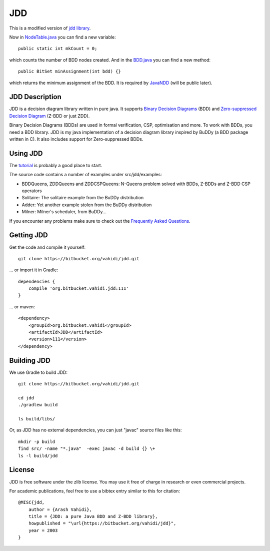 JDD
===

This is a modified version of `jdd library <https://bitbucket.org/vahidi/jdd>`_.

Now in `NodeTable.java <src/jdd/bdd/NodeTable.java>`_ you can find a new variable::
    
    public static int mkCount = 0;

which counts the number of BDD nodes created. And in the `BDD.java <src/jdd/bdd/BDD.java>`_ you can find a new method::

    public BitSet minAssignment(int bdd) {}

which returns the minimum assignment of the BDD. It is required by `JavaNDD <https://github.com/LZC-xjtu/network-decision-diagram>`_ (will be public later).

JDD Description
---------

.. image:: bdd.png
   :align: center


JDD is a decision diagram library written in pure java. It supports
`Binary Decision Diagrams <https://en.wikipedia.org/wiki/Binary_decision_diagram>`_ (BDD) and
`Zero-suppressed Decision Diagram <https://en.wikipedia.org/wiki/Zero-suppressed_decision_diagram>`_ (Z-BDD or just ZDD).

Binary Decision Diagrams (BDDs) are used in formal verification, CSP, optimisation and more.
To work with BDDs, you need a BDD library. JDD is my java implementation of a decision
diagram library inspired by BuDDy (a BDD package written in C).
It also includes support for Zero-suppressed BDDs.




Using JDD
---------

The `tutorial <TUTORIAL.rst>`_ is probably a good place to start.

The source code contains a number of examples under src/jdd/examples:

* BDDQueens, ZDDQueens and ZDDCSPQueens: N-Queens problem solved with BDDs, Z-BDDs and Z-BDD CSP operators
* Solitaire: The solitaire example from the BuDDy distribution
* Adder: Yet another example stolen from the BuDDy distribution
* Milner: Milner's scheduler, from BuDDy...


If you encounter any problems make sure to check out the `Frequently Asked Questions <FAQ.rst>`_.

Getting JDD
-----------

Get the code and compile it yourself::

    git clone https://bitbucket.org/vahidi/jdd.git

... or import it in Gradle::

    dependencies {
        compile 'org.bitbucket.vahidi.jdd:111'
    }

... or maven::

    <dependency>
        <groupId>org.bitbucket.vahidi</groupId>
        <artifactId>JDD</artifactId>
        <version>111</version>
    </dependency>



Building JDD
------------

We use Gradle to build JDD::

    git clone https://bitbucket.org/vahidi/jdd.git
    
    cd jdd
    ./gradlew build
    
    ls build/libs/



Or, as JDD has no external dependencies, you can just "javac" source files like this::

    mkdir -p build
    find src/ -name "*.java"  -exec javac -d build {} \+
    ls -l build/jdd



License
-------

JDD is free software under the zlib license. You may use it free of charge in research or even commercial projects.

For academic publications, feel free to use a bibtex entry similar to this for citation::

    @MISC{jdd,
        author = {Arash Vahidi},
        title = {JDD: a pure Java BDD and Z-BDD library},
        howpublished = "\url{https://bitbucket.org/vahidi/jdd}",
        year = 2003
    }
